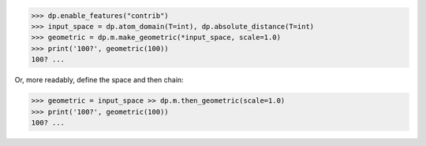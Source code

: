 >>> dp.enable_features("contrib")
>>> input_space = dp.atom_domain(T=int), dp.absolute_distance(T=int)
>>> geometric = dp.m.make_geometric(*input_space, scale=1.0)
>>> print('100?', geometric(100))
100? ...

Or, more readably, define the space and then chain:

>>> geometric = input_space >> dp.m.then_geometric(scale=1.0)
>>> print('100?', geometric(100))
100? ...